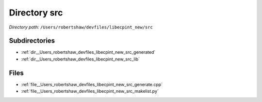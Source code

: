 .. _dir__Users_robertshaw_devfiles_libecpint_new_src:


Directory src
=============


*Directory path:* ``/Users/robertshaw/devfiles/libecpint_new/src``

Subdirectories
--------------

- :ref:`dir__Users_robertshaw_devfiles_libecpint_new_src_generated`
- :ref:`dir__Users_robertshaw_devfiles_libecpint_new_src_lib`


Files
-----

- :ref:`file__Users_robertshaw_devfiles_libecpint_new_src_generate.cpp`
- :ref:`file__Users_robertshaw_devfiles_libecpint_new_src_makelist.py`


